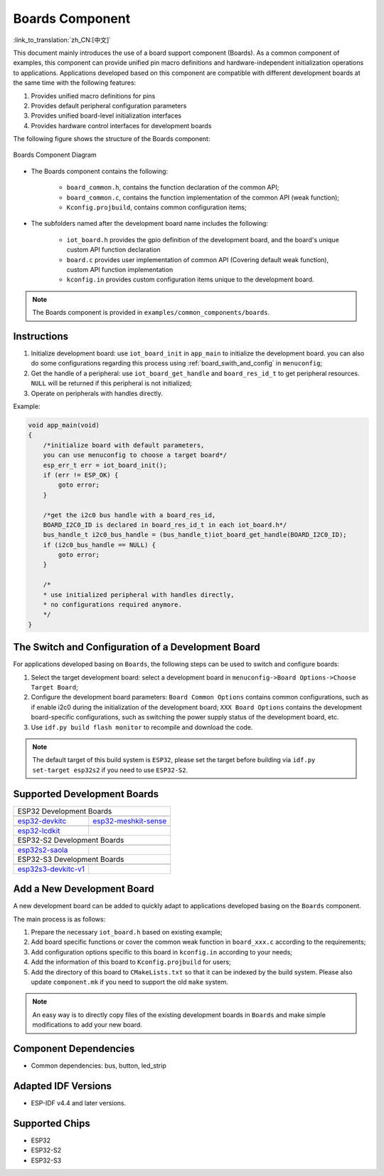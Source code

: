 .. _boards_component:

Boards Component
====================

:link_to_translation:`zh_CN:[中文]`

This document mainly introduces the use of a board support component (Boards). As a common component of examples, this component can provide unified pin macro definitions and hardware-independent initialization operations to applications. Applications developed based on this component are compatible with different development boards at the same time with the following features:

1. Provides unified macro definitions for pins
2. Provides default peripheral configuration parameters
3. Provides unified board-level initialization interfaces
4. Provides hardware control interfaces for development boards
  
The following figure shows the structure of the Boards component:

.. figure:: ../../_static/boards_diagram.png
    :align: center
    :width: 70%

    Boards Component Diagram

* The Boards component contains the following:

    * ``board_common.h``, contains the function declaration of the common API;
    * ``board_common.c``, contains the function implementation of the common API (weak function);
    * ``Kconfig.projbuild``, contains common configuration items;

* The subfolders named after the development board name includes the following:

    * ``iot_board.h`` provides the gpio definition of the development board, and the board's unique custom API function declaration
    * ``board.c`` provides user implementation of common API (Covering default weak function), custom API function implementation
    * ``kconfig.in`` provides custom configuration items unique to the development board.

.. note::

     The Boards component is provided in ``examples/common_components/boards``.

Instructions
------------------

1. Initialize development board: use ``iot_board_init`` in ``app_main`` to initialize the development board. you can also do some configurations regarding this process using :ref:`board_swith_and_config` in ``menuconfig``;
2. Get the handle of a peripheral: use ``iot_board_get_handle`` and ``board_res_id_t`` to get peripheral resources. ``NULL`` will be returned if this peripheral is not initialized;
3. Operate on peripherals with handles directly.

Example:

.. code:: c

    void app_main(void)
    {
        /*initialize board with default parameters,
        you can use menuconfig to choose a target board*/
        esp_err_t err = iot_board_init();
        if (err != ESP_OK) {
            goto error;
        }

        /*get the i2c0 bus handle with a board_res_id,
        BOARD_I2C0_ID is declared in board_res_id_t in each iot_board.h*/
        bus_handle_t i2c0_bus_handle = (bus_handle_t)iot_board_get_handle(BOARD_I2C0_ID);
        if (i2c0_bus_handle == NULL) {
            goto error;
        }

        /*
        * use initialized peripheral with handles directly,
        * no configurations required anymore.
        */
    }

.. _board_swith_and_config:

The Switch and Configuration of a Development Board
-----------------------------------------------------------------------

For applications developed basing on ``Boards``, the following steps can be used to switch and configure boards:

1. Select the target development board: select a development board in ``menuconfig->Board Options->Choose Target Board``;
2. Configure the development board parameters: ``Board Common Options`` contains common configurations, such as if enable i2c0 during the initialization of the development board; ``XXX Board Options`` contains the development board-specific configurations, such as switching the power supply status of the development board, etc.
3. Use ``idf.py build flash monitor`` to recompile and download the code.

.. note::

    The default target of this build system is ``ESP32``, please set the target before building via ``idf.py set-target esp32s2`` if you need to use ``ESP32-S2``.

Supported Development Boards
----------------------------------------

============================   ===========================
       ESP32 Development Boards
----------------------------------------------------------
 |esp32-devkitc|_                |esp32-meshkit-sense|_
----------------------------   ---------------------------
 `esp32-devkitc`_                `esp32-meshkit-sense`_
----------------------------   ---------------------------
 |esp32-lcdkit|_                        
----------------------------   ---------------------------
 `esp32-lcdkit`_       
----------------------------   ---------------------------
       ESP32-S2 Development Boards    
----------------------------------------------------------
 |esp32s2-saola|_          
----------------------------   ---------------------------
 `esp32s2-saola`_          
----------------------------   ---------------------------
       ESP32-S3 Development Boards   
----------------------------------------------------------
 |esp32s3-devkitc-v1|_           |esp32s3_usb_otg_ev|_ 
----------------------------   ---------------------------
 `esp32s3-devkitc-v1`_           |esp32s3_usb_otg_ev|_ 
============================   ===========================

.. |esp32-devkitc| image:: ../../_static/esp32-devkitc-v4-front.png
.. _esp32-devkitc: https://docs.espressif.com/projects/esp-idf/en/latest/esp32/hw-reference/modules-and-boards.html#esp32-devkitc-v4

.. |esp32-meshkit-sense| image:: ../../_static/esp32-meshkit-sense.png
.. _esp32-meshkit-sense: ../hw-reference/ESP32-MeshKit-Sense_guide.html

.. |esp32-lcdkit| image:: ../../_static/esp32-lcdkit.png
.. _esp32-lcdkit: ../hw-reference/ESP32-MeshKit-Sense_guide.html

.. |esp32s2-saola| image:: ../../_static/esp32s2-saola.png
.. _esp32s2-saola: https://docs.espressif.com/projects/esp-idf/en/latest/esp32s2/hw-reference/esp32s2/user-guide-saola-1-v1.2.html

.. |esp32s3-devkitc-v1| image:: ../../_static/esp32-s3-devkitc-1-v1-isometric.png
.. _esp32s3-devkitc-v1: https://docs.espressif.com/projects/esp-idf/en/latest/esp32s3/hw-reference/esp32s3/user-guide-devkitc-1.html

.. |esp32s3_usb_otg_ev| image:: ../../_static/pic_product_esp32_s3_otg.png
.. _esp32s3_usb_otg_ev: https://docs.espressif.com/projects/esp-dev-kits/en/latest/esp32s3/esp32-s3-usb-otg/index.html

Add a New Development Board
--------------------------------------

A new development board can be added to quickly adapt to applications developed basing on the ``Boards`` component.

The main process is as follows:

1. Prepare the necessary ``iot_board.h`` based on existing example;
2. Add board specific functions or cover the common weak function in ``board_xxx.c`` according to the requirements;
3. Add configuration options specific to this board in ``kconfig.in`` according to your needs;
4. Add the information of this board to ``Kconfig.projbuild`` for users;
5. Add the directory of this board to ``CMakeLists.txt`` so that it can be indexed by the build system. Please also update ``component.mk`` if you need to support the old ``make`` system.

.. note::

    An easy way is to directly copy files of the existing development boards in ``Boards`` and make simple modifications to add your new board.

Component Dependencies
---------------------------------

- Common dependencies: bus, button, led_strip

Adapted IDF Versions
---------------------------------

- ESP-IDF v4.4 and later versions.

Supported Chips
---------------------

-  ESP32
-  ESP32-S2
-  ESP32-S3